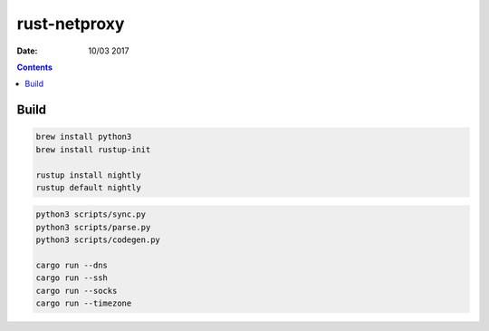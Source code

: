 rust-netproxy
=====================

:Date: 10/03 2017

.. contents::


Build
--------

.. code:: bash
    
    brew install python3
    brew install rustup-init

    rustup install nightly
    rustup default nightly


.. code:: bash
    
    python3 scripts/sync.py
    python3 scripts/parse.py
    python3 scripts/codegen.py

    cargo run --dns
    cargo run --ssh
    cargo run --socks
    cargo run --timezone